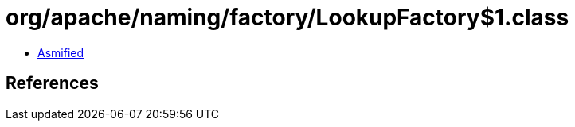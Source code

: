 = org/apache/naming/factory/LookupFactory$1.class

 - link:LookupFactory$1-asmified.java[Asmified]

== References

